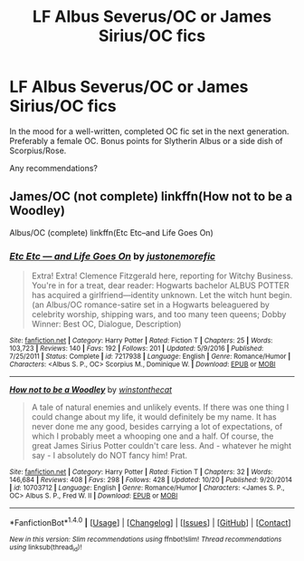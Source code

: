 #+TITLE: LF Albus Severus/OC or James Sirius/OC fics

* LF Albus Severus/OC or James Sirius/OC fics
:PROPERTIES:
:Author: sunshineallday
:Score: 1
:DateUnix: 1511822542.0
:DateShort: 2017-Nov-28
:FlairText: Request
:END:
In the mood for a well-written, completed OC fic set in the next generation. Preferably a female OC. Bonus points for Slytherin Albus or a side dish of Scorpius/Rose.

Any recommendations?


** James/OC (not complete) linkffn(How not to be a Woodley)

Albus/OC (complete) linkffn(Etc Etc--and Life Goes On)
:PROPERTIES:
:Author: face19171
:Score: 2
:DateUnix: 1511892427.0
:DateShort: 2017-Nov-28
:END:

*** [[http://www.fanfiction.net/s/7217938/1/][*/Etc Etc --- and Life Goes On/*]] by [[https://www.fanfiction.net/u/2716070/justonemorefic][/justonemorefic/]]

#+begin_quote
  Extra! Extra! Clemence Fitzgerald here, reporting for Witchy Business. You're in for a treat, dear reader: Hogwarts bachelor ALBUS POTTER has acquired a girlfriend---identity unknown. Let the witch hunt begin. (an Albus/OC romance-satire set in a Hogwarts beleaguered by celebrity worship, shipping wars, and too many teen queens; Dobby Winner: Best OC, Dialogue, Description)
#+end_quote

^{/Site/: [[http://www.fanfiction.net/][fanfiction.net]] *|* /Category/: Harry Potter *|* /Rated/: Fiction T *|* /Chapters/: 25 *|* /Words/: 103,723 *|* /Reviews/: 140 *|* /Favs/: 192 *|* /Follows/: 201 *|* /Updated/: 5/9/2016 *|* /Published/: 7/25/2011 *|* /Status/: Complete *|* /id/: 7217938 *|* /Language/: English *|* /Genre/: Romance/Humor *|* /Characters/: <Albus S. P., OC> Scorpius M., Dominique W. *|* /Download/: [[http://www.ff2ebook.com/old/ffn-bot/index.php?id=7217938&source=ff&filetype=epub][EPUB]] or [[http://www.ff2ebook.com/old/ffn-bot/index.php?id=7217938&source=ff&filetype=mobi][MOBI]]}

--------------

[[http://www.fanfiction.net/s/10703712/1/][*/How not to be a Woodley/*]] by [[https://www.fanfiction.net/u/6125814/winstonthecat][/winstonthecat/]]

#+begin_quote
  A tale of natural enemies and unlikely events. If there was one thing I could change about my life, it would definitely be my name. It has never done me any good, besides carrying a lot of expectations, of which I probably meet a whooping one and a half. Of course, the great James Sirius Potter couldn't care less. And - whatever he might say - I absolutely do NOT fancy him! Prat.
#+end_quote

^{/Site/: [[http://www.fanfiction.net/][fanfiction.net]] *|* /Category/: Harry Potter *|* /Rated/: Fiction T *|* /Chapters/: 32 *|* /Words/: 146,684 *|* /Reviews/: 408 *|* /Favs/: 298 *|* /Follows/: 428 *|* /Updated/: 10/20 *|* /Published/: 9/20/2014 *|* /id/: 10703712 *|* /Language/: English *|* /Genre/: Romance/Humor *|* /Characters/: <James S. P., OC> Albus S. P., Fred W. II *|* /Download/: [[http://www.ff2ebook.com/old/ffn-bot/index.php?id=10703712&source=ff&filetype=epub][EPUB]] or [[http://www.ff2ebook.com/old/ffn-bot/index.php?id=10703712&source=ff&filetype=mobi][MOBI]]}

--------------

*FanfictionBot*^{1.4.0} *|* [[[https://github.com/tusing/reddit-ffn-bot/wiki/Usage][Usage]]] | [[[https://github.com/tusing/reddit-ffn-bot/wiki/Changelog][Changelog]]] | [[[https://github.com/tusing/reddit-ffn-bot/issues/][Issues]]] | [[[https://github.com/tusing/reddit-ffn-bot/][GitHub]]] | [[[https://www.reddit.com/message/compose?to=tusing][Contact]]]

^{/New in this version: Slim recommendations using/ ffnbot!slim! /Thread recommendations using/ linksub(thread_id)!}
:PROPERTIES:
:Author: FanfictionBot
:Score: 1
:DateUnix: 1511892456.0
:DateShort: 2017-Nov-28
:END:
